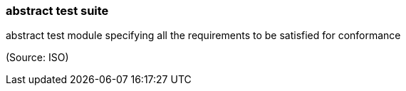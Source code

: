 === abstract test suite

abstract test module specifying all the requirements to be satisfied for conformance

(Source: ISO)

